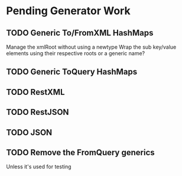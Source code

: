 * Pending Generator Work
** TODO Generic To/FromXML HashMaps
   Manage the xmlRoot without using a newtype
   Wrap the sub key/value elements using their respective roots or a generic name?
** TODO Generic ToQuery HashMaps
** TODO RestXML
** TODO RestJSON
** TODO JSON
** TODO Remove the FromQuery generics
   Unless it's used for testing

